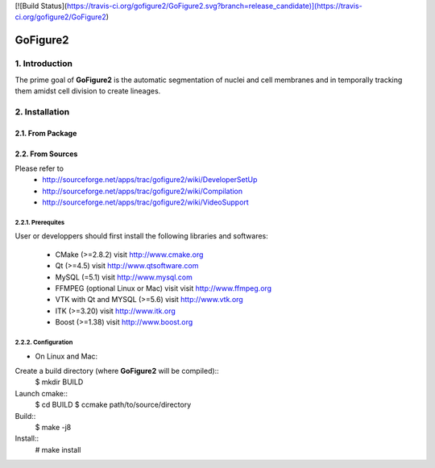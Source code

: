 [![Build Status](https://travis-ci.org/gofigure2/GoFigure2.svg?branch=release_candidate)](https://travis-ci.org/gofigure2/GoFigure2)

===========
 GoFigure2
===========

1. Introduction
===============

The prime goal of **GoFigure2** is the automatic segmentation of nuclei and 
cell membranes and in temporally tracking them amidst cell division to 
create lineages.

2. Installation
===============

2.1. From Package
-----------------

2.2. From Sources
-----------------

Please refer to
 * http://sourceforge.net/apps/trac/gofigure2/wiki/DeveloperSetUp
 * http://sourceforge.net/apps/trac/gofigure2/wiki/Compilation
 * http://sourceforge.net/apps/trac/gofigure2/wiki/VideoSupport

2.2.1. Prerequites
~~~~~~~~~~~~~~~~~~

User or developpers should first install the following libraries and
softwares:
 * CMake (>=2.8.2) visit http://www.cmake.org
 * Qt  (>=4.5)   visit http://www.qtsoftware.com
 * MySQL (=5.1) visit http://www.mysql.com
 * FFMPEG (optional Linux or Mac) visit visit http://www.ffmpeg.org
 * VTK with Qt and MYSQL (>=5.6)   visit http://www.vtk.org 
 * ITK (>=3.20)  visit http://www.itk.org
 * Boost (>=1.38) visit http://www.boost.org

2.2.2. Configuration
~~~~~~~~~~~~~~~~~~~~

* On Linux and Mac:

Create a build directory (where **GoFigure2** will be compiled)::
  $ mkdir BUILD

Launch cmake:: 
  $ cd BUILD
  $ ccmake path/to/source/directory

Build::
  $ make -j8

Install::
  # make install

